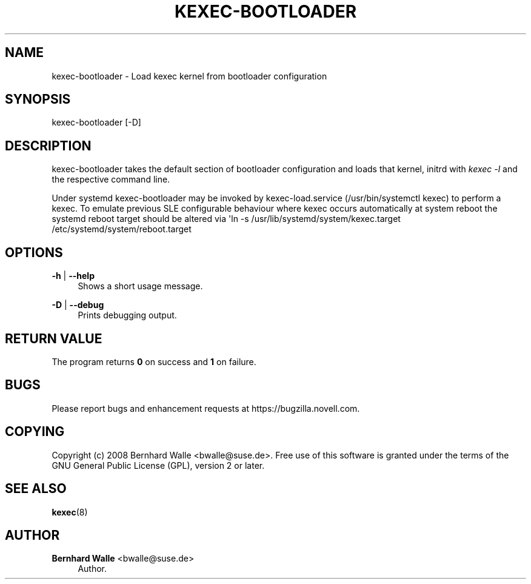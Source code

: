 '\" t
.\"     Title: kexec-bootloader
.\"    Author: Bernhard Walle <bwalle@suse.de>
.\" Generator: DocBook XSL Stylesheets vsnapshot <http://docbook.sf.net/>
.\"      Date: 01/19/2018
.\"    Manual: User Manuals
.\"    Source: SUSE
.\"  Language: English
.\"
.TH "KEXEC\-BOOTLOADER" "8" "01/19/2018" "SUSE" "User Manuals"
.\" -----------------------------------------------------------------
.\" * Define some portability stuff
.\" -----------------------------------------------------------------
.\" ~~~~~~~~~~~~~~~~~~~~~~~~~~~~~~~~~~~~~~~~~~~~~~~~~~~~~~~~~~~~~~~~~
.\" http://bugs.debian.org/507673
.\" http://lists.gnu.org/archive/html/groff/2009-02/msg00013.html
.\" ~~~~~~~~~~~~~~~~~~~~~~~~~~~~~~~~~~~~~~~~~~~~~~~~~~~~~~~~~~~~~~~~~
.ie \n(.g .ds Aq \(aq
.el       .ds Aq '
.\" -----------------------------------------------------------------
.\" * set default formatting
.\" -----------------------------------------------------------------
.\" disable hyphenation
.nh
.\" disable justification (adjust text to left margin only)
.ad l
.\" -----------------------------------------------------------------
.\" * MAIN CONTENT STARTS HERE *
.\" -----------------------------------------------------------------
.SH "NAME"
kexec-bootloader \- Load kexec kernel from bootloader configuration
.SH "SYNOPSIS"
.sp
kexec\-bootloader [\-D]
.SH "DESCRIPTION"
.sp
kexec\-bootloader takes the default section of bootloader configuration and loads that kernel, initrd with \fIkexec \-l\fR and the respective command line\&.
.sp
Under systemd kexec\-bootloader may be invoked by kexec\-load\&.service (/usr/bin/systemctl kexec) to perform a kexec\&. To emulate previous SLE configurable behaviour where kexec occurs automatically at system reboot the systemd reboot target should be altered via \*(Aqln \-s /usr/lib/systemd/system/kexec\&.target /etc/systemd/system/reboot\&.target
.SH "OPTIONS"
.PP
\fB\-h\fR | \fB\-\-help\fR
.RS 4
Shows a short usage message\&.
.RE
.PP
\fB\-D\fR | \fB\-\-debug\fR
.RS 4
Prints debugging output\&.
.RE
.SH "RETURN VALUE"
.sp
The program returns \fB0\fR on success and \fB1\fR on failure\&.
.SH "BUGS"
.sp
Please report bugs and enhancement requests at https://bugzilla\&.novell\&.com\&.
.SH "COPYING"
.sp
Copyright (c) 2008 Bernhard Walle <bwalle@suse\&.de>\&. Free use of this software is granted under the terms of the GNU General Public License (GPL), version 2 or later\&.
.SH "SEE ALSO"
.sp
\fBkexec\fR(8)
.SH "AUTHOR"
.PP
\fBBernhard Walle\fR <\&bwalle@suse\&.de\&>
.RS 4
Author.
.RE
